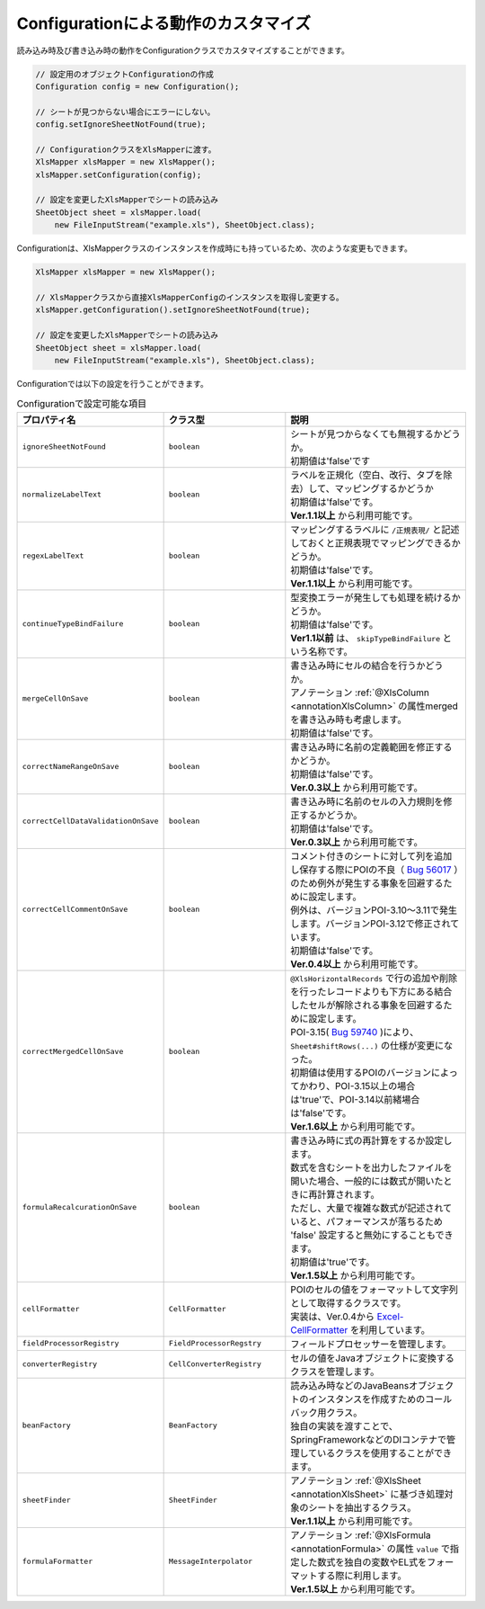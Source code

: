--------------------------------------------------------
Configurationによる動作のカスタマイズ
--------------------------------------------------------


読み込み時及び書き込み時の動作をConfigurationクラスでカスタマイズすることができます。

.. sourcecode:: java
    
    // 設定用のオブジェクトConfigurationの作成
    Configuration config = new Configuration();
    
    // シートが見つからない場合にエラーにしない。
    config.setIgnoreSheetNotFound(true);
    
    // ConfigurationクラスをXlsMapperに渡す。
    XlsMapper xlsMapper = new XlsMapper();
    xlsMapper.setConfiguration(config);
    
    // 設定を変更したXlsMapperでシートの読み込み
    SheetObject sheet = xlsMapper.load(
        new FileInputStream("example.xls"), SheetObject.class);


Configurationは、XlsMapperクラスのインスタンスを作成時にも持っているため、次のような変更もできます。

.. sourcecode:: java
    
    XlsMapper xlsMapper = new XlsMapper();
    
    // XlsMapperクラスから直接XlsMapperConfigのインスタンスを取得し変更する。
    xlsMapper.getConfiguration().setIgnoreSheetNotFound(true);
    
    // 設定を変更したXlsMapperでシートの読み込み
    SheetObject sheet = xlsMapper.load(
        new FileInputStream("example.xls"), SheetObject.class);

Configurationでは以下の設定を行うことができます。

.. list-table:: Configurationで設定可能な項目
   :widths: 20 30 50
   :header-rows: 1
   
   * - プロパティ名
     - クラス型
     - 説明
   
   * - ``ignoreSheetNotFound``
     - ``boolean``
     - | シートが見つからなくても無視するかどうか。
       | 初期値は'false'です
   
   * - ``normalizeLabelText``
     - ``boolean``
     - | ラベルを正規化（空白、改行、タブを除去）して、マッピングするかどうか
       | 初期値は'false'です。
       | **Ver.1.1以上** から利用可能です。
   
   * - ``regexLabelText``
     - ``boolean``
     - | マッピングするラベルに ``/正規表現/`` と記述しておくと正規表現でマッピングできるかどうか。
       | 初期値は'false'です。
       | **Ver.1.1以上** から利用可能です。
   
   * - ``continueTypeBindFailure``
     - ``boolean``
     - | 型変換エラーが発生しても処理を続けるかどうか。
       | 初期値は'false'です。
       | **Ver1.1以前** は、 ``skipTypeBindFailure`` という名称です。
   
   * - ``mergeCellOnSave``
     - ``boolean``
     - | 書き込み時にセルの結合を行うかどうか。
       | アノテーション :ref:`@XlsColumn <annotationXlsColumn>` の属性mergedを書き込み時も考慮します。
       | 初期値は'false'です。
   
   * - ``correctNameRangeOnSave``
     - ``boolean``
     - | 書き込み時に名前の定義範囲を修正するかどうか。
       | 初期値は'false'です。
       | **Ver.0.3以上** から利用可能です。
   
   * - ``correctCellDataValidationOnSave``
     - ``boolean``
     - | 書き込み時に名前のセルの入力規則を修正するかどうか。
       | 初期値は'false'です。
       | **Ver.0.3以上** から利用可能です。
   
   * - ``correctCellCommentOnSave``
     - ``boolean``
     - | コメント付きのシートに対して列を追加し保存する際にPOIの不良（ `Bug 56017 <https://bz.apache.org/bugzilla/show_bug.cgi?id=56017>`_ ）のため例外が発生する事象を回避するために設定します。
       | 例外は、バージョンPOI-3.10～3.11で発生します。バージョンPOI-3.12で修正されています。
       | 初期値は'false'です。
       | **Ver.0.4以上** から利用可能です。
   
   * - ``correctMergedCellOnSave``
     - ``boolean``
     - | ``@XlsHorizontalRecords`` で行の追加や削除を行ったレコードよりも下方にある結合したセルが解除される事象を回避するために設定します。
       | POI-3.15( `Bug 59740 <https://bz.apache.org/bugzilla/show_bug.cgi?id=59740>`_ )により、``Sheet#shiftRows(...)`` の仕様が変更になった。
       | 初期値は使用するPOIのバージョンによってかわり、POI-3.15以上の場合は'true'で、POI-3.14以前緒場合は'false'です。
       | **Ver.1.6以上** から利用可能です。
   
   * - ``formulaRecalcurationOnSave``
     - ``boolean``
     - | 書き込み時に式の再計算をするか設定します。
       | 数式を含むシートを出力したファイルを開いた場合、一般的には数式が開いたときに再計算されます。
       | ただし、大量で複雑な数式が記述されていると、パフォーマンスが落ちるため 'false' 設定すると無効にすることもできます。
       | 初期値は'true'です。
       | **Ver.1.5以上** から利用可能です。
   
   * - ``cellFormatter``
     - ``CellFormatter``
     - | POIのセルの値をフォーマットして文字列として取得するクラスです。
       | 実装は、Ver.0.4から `Excel-CellFormatter <https://github.com/mygreen/excel-cellformatter>`_ を利用しています。
   
   * - ``fieldProcessorRegistry``
     - ``FieldProcessorRegstry``
     - | フィールドプロセッサーを管理します。
   
   * - ``converterRegistry``
     - ``CellConverterRegistry``
     - | セルの値をJavaオブジェクトに変換するクラスを管理します。
   
   * - ``beanFactory``
     - ``BeanFactory``
     - | 読み込み時などのJavaBeansオブジェクトのインスタンスを作成すためのコールバック用クラス。
       | 独自の実装を渡すことで、SpringFrameworkなどのDIコンテナで管理しているクラスを使用することができます。
       
   * - ``sheetFinder``
     - ``SheetFinder``
     - | アノテーション :ref:`@XlsSheet <annotationXlsSheet>` に基づき処理対象のシートを抽出するクラス。
       | **Ver.1.1以上** から利用可能です。
   
   * - ``formulaFormatter``
     - ``MessageInterpolator``
     - | アノテーション :ref:`@XlsFormula <annotationFormula>` の属性 ``value`` で指定した数式を独自の変数やEL式をフォーマットする際に利用します。
       | **Ver.1.5以上** から利用可能です。


